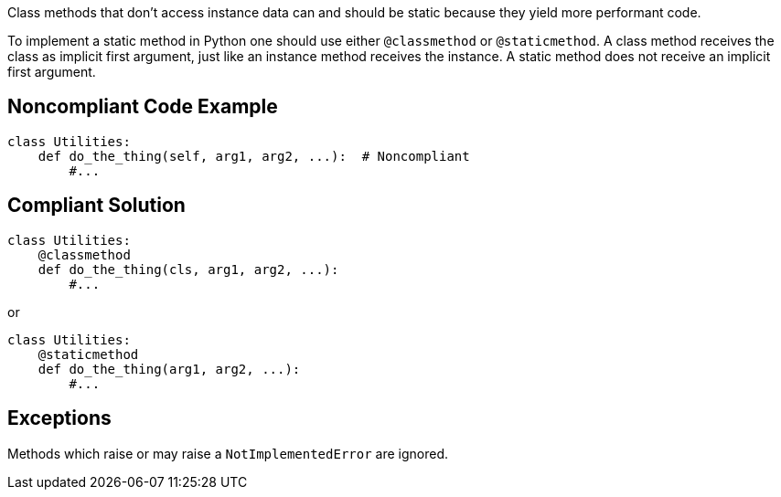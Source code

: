 Class methods that don't access instance data can and should be static because they yield more performant code.


To implement a static method in Python one should use either ``++@classmethod++`` or ``++@staticmethod++``. A class method receives the class as implicit first argument, just like an instance method receives the instance. A static method does not receive an implicit first argument.

== Noncompliant Code Example

----
class Utilities:
    def do_the_thing(self, arg1, arg2, ...):  # Noncompliant
        #...
----

== Compliant Solution

----
class Utilities:
    @classmethod
    def do_the_thing(cls, arg1, arg2, ...):
        #...
----

or

----
class Utilities:
    @staticmethod
    def do_the_thing(arg1, arg2, ...):
        #...
----

== Exceptions

Methods which raise or may raise a ``++NotImplementedError++`` are ignored.
